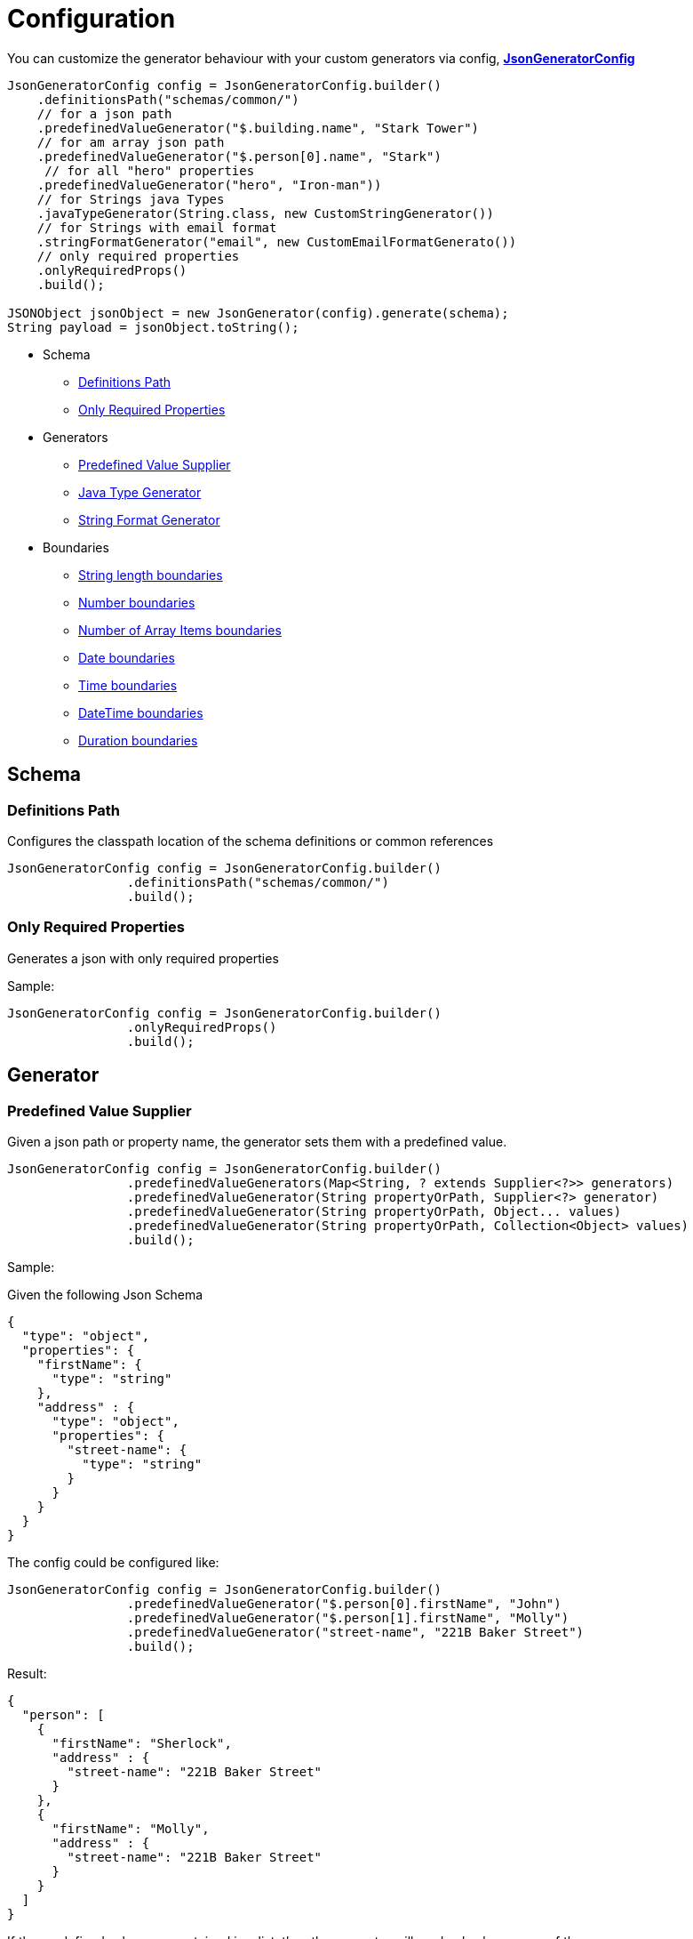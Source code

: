 = Configuration

You can customize the generator behaviour with your custom generators via config,
xref:../src/main/java/com/fibanez/jsonschema/content/JsonGeneratorConfig.java[**JsonGeneratorConfig**]

[source,java]
----

JsonGeneratorConfig config = JsonGeneratorConfig.builder()
    .definitionsPath("schemas/common/")
    // for a json path
    .predefinedValueGenerator("$.building.name", "Stark Tower")
    // for am array json path
    .predefinedValueGenerator("$.person[0].name", "Stark")
     // for all "hero" properties
    .predefinedValueGenerator("hero", "Iron-man"))
    // for Strings java Types
    .javaTypeGenerator(String.class, new CustomStringGenerator())
    // for Strings with email format
    .stringFormatGenerator("email", new CustomEmailFormatGenerato())
    // only required properties
    .onlyRequiredProps()
    .build();

JSONObject jsonObject = new JsonGenerator(config).generate(schema);
String payload = jsonObject.toString();
----

* Schema
** xref:_definitions_path[]
** xref:_only_required_properties[]
* Generators
** xref:_predefined_value_supplier[]
** xref:_java_type_generator[]
** xref:_string_format_generator[]
* Boundaries
** xref:_string_length_boundaries[]
** xref:_number_boundaries[]
** xref:_number_of_array_items_boundaries[]
** xref:_date_boundaries[]
** xref:_time_boundaries[]
** xref:_datetime_boundaries[]
** xref:_duration_boundaries[]

== Schema

[#_definitions_path]
=== Definitions Path

Configures the classpath location of the schema definitions or common references

[source,java]
----
JsonGeneratorConfig config = JsonGeneratorConfig.builder()
                .definitionsPath("schemas/common/")
                .build();
----

[#_only_required_properties]
=== Only Required Properties

Generates a json with only required properties

Sample:

[source,java]
----
JsonGeneratorConfig config = JsonGeneratorConfig.builder()
                .onlyRequiredProps()
                .build();
----

== Generator

[#_predefined_value_supplier]
=== Predefined Value Supplier

Given a json path or property name, the generator sets them with a predefined value.

[source,java]
----
JsonGeneratorConfig config = JsonGeneratorConfig.builder()
                .predefinedValueGenerators(Map<String, ? extends Supplier<?>> generators)
                .predefinedValueGenerator(String propertyOrPath, Supplier<?> generator)
                .predefinedValueGenerator(String propertyOrPath, Object... values)
                .predefinedValueGenerator(String propertyOrPath, Collection<Object> values)
                .build();
----

Sample:

Given the following Json Schema
[source,json]

----
{
  "type": "object",
  "properties": {
    "firstName": {
      "type": "string"
    },
    "address" : {
      "type": "object",
      "properties": {
        "street-name": {
          "type": "string"
        }
      }
    }
  }
}
----

The config could be configured like:

[source,java]
----
JsonGeneratorConfig config = JsonGeneratorConfig.builder()
                .predefinedValueGenerator("$.person[0].firstName", "John")
                .predefinedValueGenerator("$.person[1].firstName", "Molly")
                .predefinedValueGenerator("street-name", "221B Baker Street")
                .build();
----

Result:

[source,json]
----
{
  "person": [
    {
      "firstName": "Sherlock",
      "address" : {
        "street-name": "221B Baker Street"
      }
    },
    {
      "firstName": "Molly",
      "address" : {
        "street-name": "221B Baker Street"
      }
    }
  ]
}
----

If the predefined values are contained in a list, then the generator will randomly choose one of them.

Sample:

[source,java]
----
JsonGeneratorConfig config = JsonGeneratorConfig.builder()
                .predefinedValueGenerator("$.person[0].firstName", "Sherlock", "Molly")
                .predefinedValueGenerator("street-name", "221B Baker Street")
                .build();
----

Result:

[source,json]
----
{
  "person": [
    {
      "firstName": "Sherlock or Molly",
      "address" : {
        "street-name": "221B Baker Street"
      }
    }
  ]
}
----

[#_java_type_generator]
=== Java Type Generator

Generate values for Java types.

[source,java]
----
JsonGeneratorConfig config = JsonGeneratorConfig.builder()
                .javaTypeGenerators(Map<Class<?>, Generator<?>> generators)
                .javaTypeGenerator(Class<T> clazz, Generator<T> generator)
                .javaTypeGenerator(Class<T> clazz, T... value)
                .javaTypeGenerator(Class<T> clazz, Collection<T> values)
                .build();
----

Default are:

[source,java]
----
JsonGeneratorConfig config = JsonGeneratorConfig.builder()
                    .javaTypeGenerator(String.class, new StringGenerator())
                    .javaTypeGenerator(Integer.class, new IntegerGenerator())
                    .javaTypeGenerator(Boolean.class, new BooleanGenerator())
                    .build();
----

[#_string_format_generator]
=== String Format Generator

Generate values by String format.

[source,java]
----
JsonGeneratorConfig config = JsonGeneratorConfig.builder()
                .stringFormatGenerators(Map<String, Generator<String>> generators)
                .stringFormatGenerator(String format, Generator<String> generator)
                .stringFormatGenerator(String format, String... values)
                .stringFormatGenerator(String format, Collection<String> values)
                .build();
----

Sample:

[source,json]
----
{
  "type": "object",
  "properties": {
    "dateTime": {
      "type": "string",
      "format": "date-time"
    },
    "date": {
      "type": "string",
      "format": "date"
    },
    "time": {
      "format": "time",
      "type": "string"
    },
    "email": {
      "type": "string",
      "format": "email"
    },
    "hostname": {
      "format": "hostname",
      "type": "string"
    },
    "ipv4": {
      "type": "string",
      "format": "ipv4"
    },
    "ipv6": {
      "type": "string",
      "format": "ipv6"
    },
    "uri": {
      "type": "string",
      "format": "uri"
    },
    "duration": {
      "type": "string",
      "format": "duration"
    },
    "uuid": {
      "type": "string",
      "format": "uuid"
    }
  }
}
----

Default xref:../src/main/java/com/fibanez/jsonschema/content/generator/stringFormat/[String formats generator] are:

[source,java]
----
JsonGeneratorConfig config = JsonGeneratorConfig.builder()
                    .stringFormatGenerator("date-time", new DateTimeFormatGenerator())
                    .stringFormatGenerator("date", new DateFormatGenerator())
                    .stringFormatGenerator("time", new TimeFormatGenerator())
                    .stringFormatGenerator("email", new EmailValidator())
                    .stringFormatGenerator("hostname", new HostnameFormatGenerator())
                    .stringFormatGenerator("ipv4", new Ipv4FormatGenerator())
                    .stringFormatGenerator("ipv6", new Ipv6FormatGenerator())
                    .stringFormatGenerator("uri", new UriFormatGenerator())
                    .stringFormatGenerator("duration", new DurationFormatGenerator())
                    .stringFormatGenerator("uuid", new UuidFormatGenerator())
                    .build();
----

Result:

[source,json]
----
{
  "dateTime": "2020-01-05T18:09:58Z",
  "date": "2014-10-31",
  "hostname": "com",
  "ipv4": "125.159.253.183",
  "ipv6": "e375:9e70:1cd7:8b16:8b47:3520:5b3e:8ab0",
  "time": "11:14:39Z",
  "uri": "http://www.coseceugenie.com",
  "email": "dullbrinks@hotmail.co.uk",
  "duration": "PT190H33M54S",
  "uuid": "31af1797-8038-44da-9e43-e2b3efc5aa4e"
}
----

== Boundaries

[#_string_length_boundaries]
=== String length boundaries

Generate Strings within a length range.

[source,java]
----
JsonGeneratorConfig config = JsonGeneratorConfig.builder()
                    .stringLengthMin(Integer minLength)
                    .StringLengthMax(Integer maxLength)
                    .build()
----

Sample:

[source,java]
----
JsonGeneratorConfig config = JsonGeneratorConfig.builder()
                    .stringLengthMin(1)
                    .StringLengthMax(10)
                    .build()
----

Result:

[source,json]
----
{
  "min-length": "A",
  "mid-length": "ABCDE",
  "max-length": "ABCDEFGHIJ"
}
----

[#_number_boundaries]
=== Number boundaries

Generate Numbers within a range.

[source,java]
----
JsonGeneratorConfig config = JsonGeneratorConfig.builder()
                    .numberMin(Integer min)
                    .numberMax(Integer max)
                    .build()
----

Sample:

[source,java]
----
JsonGeneratorConfig config = JsonGeneratorConfig.builder()
                    .numberMin(1)
                    .numberMax(10)
                    .build()
----

Result:

[source,json]
----
{
  "min-value": 1,
  "another-value": 7,
  "max-value": 10
}
----

[#_number_of_array_items_boundaries]
=== Number of Array Items boundaries

Generates a number of Array items within a range.

[source,java]
----
JsonGeneratorConfig config = JsonGeneratorConfig.builder()
                    .arrayItemsMin(Integer min)
                    .arrayItemsMax(Integer max)
                    .build()
----

Sample:

[source,java]
----
JsonGeneratorConfig config = JsonGeneratorConfig.builder()
                    .arrayItemsMin(1)
                    .arrayItemsMax(10)
                    .build()
----

Result:

[source,json]
----
{
  "items": [
    { "id": "ABC" },
    { "id": "XYZ" },
    { "id": "LOL" }
  ]
}
----

Up to 10 id items

[#_date_boundaries]
=== Date boundaries

Generate Dates within a range.

[source,java]
----
JsonGeneratorConfig config = JsonGeneratorConfig.builder()
                    .dateFrom(LocalDate from)
                    .dateTo(LocalDate to)
                    .dateFormatter(String dateTimeFormatter)
                    .build()
----

Sample:

[source,java]
----
JsonGeneratorConfig config = JsonGeneratorConfig.builder()
                    .dateFrom(LocalDate.of(1900, 1, 1))
                    .dateTo(LocalDate.now())
                    .dateFormatter("yyyy-MM-dd")
                    .build()
----

Result:

[source,json]
----
{
  "World-War-II-start-date": "1939-09-01",
  "World-War-II-end-date": "1945-09-02"
}
----

[#_time_boundaries]
=== Time boundaries

Generate Time within a range.

[source,java]
----
JsonGeneratorConfig config = JsonGeneratorConfig.builder()
                    .timeFrom(LocalTime from)
                    .timeTo(LocalTime to)
                    .timeFormatter(String dateTimeFormatter)
                    .build()
----

Sample:

[source,java]
----
JsonGeneratorConfig config = JsonGeneratorConfig.builder()
                    .timeFrom(LocalTime.of(0, 0, 0))
                    .timeTo(LocalTime.now())
                    .timeFormatter("HH:mm:ss")
                    .build()
----

Result:

[source,json]
----
{
  "start-time": "21:00:00",
  "end-time": "22:45:00"
}
----

[#_datetime_boundaries]
=== DateTime boundaries

Generate DateTimes within a range.

[source,java]
----
JsonGeneratorConfig config = JsonGeneratorConfig.builder()
                    .dateTimeFrom(LocalDateTime from)
                    .dateTimeTo(LocalDateTime to)
                    .dateTimeFormatter(String dateTimeFormatter)
                    .build()
----

Sample:

[source,java]
----
JsonGeneratorConfig config = JsonGeneratorConfig.builder()
                    .dateTimeFrom(LocalDateTime.of(1900, 0, 0, 0, 0, 0))
                    .dateTimeTo(LocalDateTime.now())
                    .dateTimeFormatter("yyyy-MM-dd'T'HH:mm:ss'Z'")
                    .build()
----

Result:

[source,json]
----
{
  "timestamp": "2000-12-12T14:28:46Z"
}
----

[#_duration_boundaries]
=== Duration boundaries

Generate Duration within a range.

[source,java]
----
JsonGeneratorConfig config = JsonGeneratorConfig.builder()
                    .durationFrom(Duration from)
                    .durationTo(Duration to)
                    .build()
----

Sample:

[source,java]
----
JsonGeneratorConfig config = JsonGeneratorConfig.builder()
                    .durationFrom(Duration.ZERO)
                    .durationTo(Duration.ofDays(90))
                    .build()
----

Result:

[source,json]
----
{
  "duration": "PT228H28M43S"
}
----

